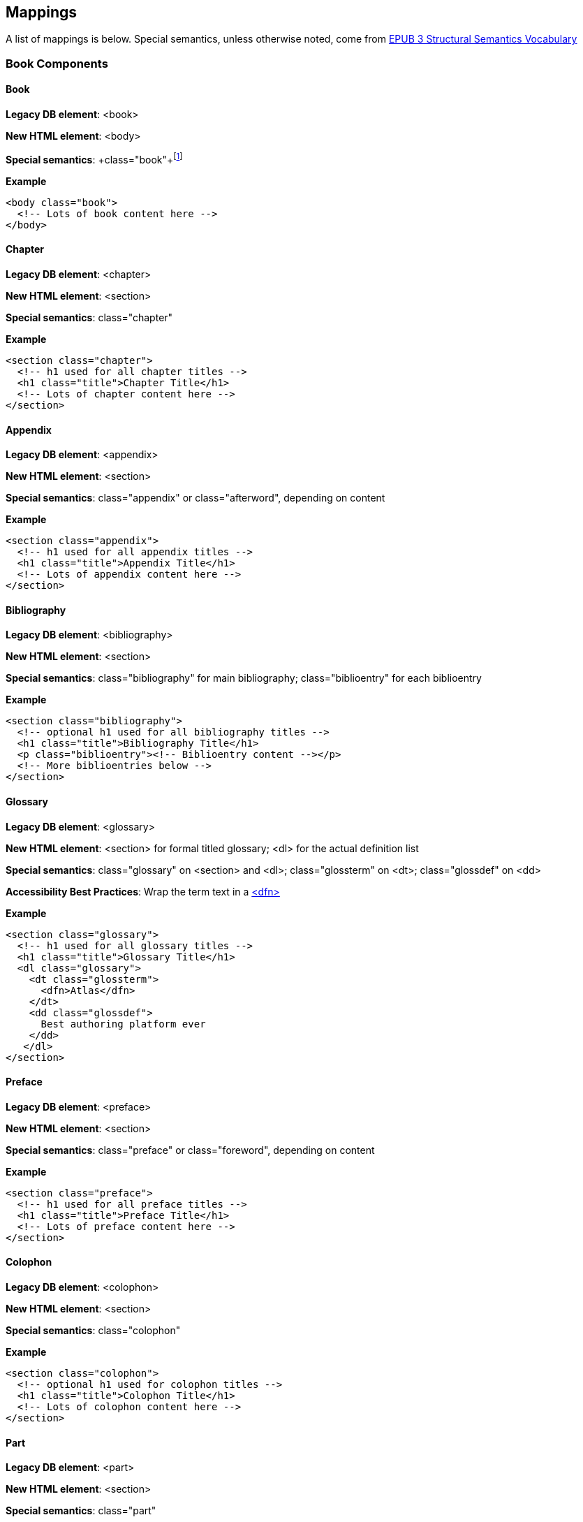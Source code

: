 == Mappings

A list of mappings is below. Special semantics, unless otherwise noted, come from http://idpf.org/epub/vocab/structure/[EPUB 3 Structural Semantics Vocabulary]

=== Book Components

==== Book

*Legacy DB element*: <book>

*New HTML element*: <body>

*Special semantics*: +class="book"+footnote:[Not in EPUB 3 Structural Semantics Vocabulary; from DocBook]

*Example*

----
<body class="book">
  <!-- Lots of book content here -->
</body>
----

==== Chapter

*Legacy DB element*: <chapter>

*New HTML element*: <section>

*Special semantics*: +class="chapter"+ 

*Example*

----
<section class="chapter">
  <!-- h1 used for all chapter titles -->
  <h1 class="title">Chapter Title</h1>
  <!-- Lots of chapter content here -->
</section>
----

==== Appendix

*Legacy DB element*: <appendix>

*New HTML element*: <section>

*Special semantics*: +class="appendix"+ or class="afterword", depending on content

*Example*

----
<section class="appendix">
  <!-- h1 used for all appendix titles -->
  <h1 class="title">Appendix Title</h1>
  <!-- Lots of appendix content here -->
</section>
----

==== Bibliography

*Legacy DB element*: <bibliography>

*New HTML element*: <section>

*Special semantics*: +class="bibliography"+ for main bibliography; class="biblioentry" for each biblioentry

*Example*

----
<section class="bibliography">
  <!-- optional h1 used for all bibliography titles -->
  <h1 class="title">Bibliography Title</h1>
  <p class="biblioentry"><!-- Biblioentry content --></p>
  <!-- More biblioentries below -->
</section>
----

// OPEN QUESTION: Is <p> sufficient for biblioentries, or do we need more sophisticated tagging for proper CSS styling?

[[glossary]]
==== Glossary

*Legacy DB element*: <glossary>

*New HTML element*: <section> for formal titled glossary; <dl> for the actual definition list

*Special semantics*: +class="glossary"+ on <section> and <dl>; class="glossterm" on <dt>; class="glossdef" on <dd>

*Accessibility Best Practices*: Wrap the term text in a https://developer.mozilla.org/en-US/docs/HTML/Element/dfn[<dfn>]

*Example*

----
<section class="glossary">
  <!-- h1 used for all glossary titles -->
  <h1 class="title">Glossary Title</h1>
  <dl class="glossary">
    <dt class="glossterm">
      <dfn>Atlas</dfn>
    </dt>
    <dd class="glossdef">
      Best authoring platform ever
    </dd>
   </dl>
</section>
----

==== Preface

*Legacy DB element*: <preface>

*New HTML element*: <section>

*Special semantics*: +class="preface"+ or class="foreword", depending on content

*Example*

----
<section class="preface">
  <!-- h1 used for all preface titles -->
  <h1 class="title">Preface Title</h1>
  <!-- Lots of preface content here -->
</section>
----

==== Colophon

*Legacy DB element*: <colophon>

*New HTML element*: <section>

*Special semantics*: +class="colophon"+ 

*Example*

----
<section class="colophon">
  <!-- optional h1 used for colophon titles -->
  <h1 class="title">Colophon Title</h1>
  <!-- Lots of colophon content here -->
</section>
----

==== Part

*Legacy DB element*: <part>

*New HTML element*: <section>

*Special semantics*: +class="part"+ 

*Example*

----
<section class="part">
  <!-- h1 used for all part titles -->
  <h1 class="title">Part Title</h1>
  <!-- Lots of part content here -->
</section>
----

==== Dedication

*Legacy DB element*: <dedication>

*New HTML element*: <section>

*Special semantics*: +class="dedication"+ 

*Example*

----
<section class="dedication">
  <!-- optional h1 used for dedication titles -->
  <h1 class="title">Dedication Title</h1>
  <p>I owe it all to Project Unicorn</p>
</section>
----

==== Index

*Legacy DB element*: <index>

*New HTML element*: <section>

*Special semantics*: +class="index"+ on <section>; class="indexdiv" on each term grouping; class="indexentry" on each indexentry; class="indexentry xref" on index hyperlinksfootnote:[Only "index" is from EPUB3 Structural Semantics Vocabulary; all the rest are DocBook semantics]

// OPEN QUESTION: Not entirely sold on using a definition list to mark up index sections; yes, it provides a built-in mechanism for doing the necessary indentation for subentries, but shoehorning in the index results in icky empty <dd>s in places and semantically it's a bad fit. Wondering why not use an <ol> or <ul> instead? Either way, we'd suppress the markers in CSS (for Mobi, we'd need to transform to <div>/<blockquote> markup--sigh)

// OPEN QUESTION 2: What class to use on index hyperlinks? I'm not in love with "indexentry xref", but I wanted a way to indicate that it was an XREF and that it was in an indexentry

// OPEN QUESTION 3: Special semantics for entry level (primary, secondary, tertiary)?

*Example*

----
<section class="index">
  <!-- optional h1 used for index titles -->
  <h1 class="title">Index Title</h1>
  <div class="indexdiv">
    <h2 class="title">A</h2>
    <dl>
      <dt class="indexentry">Aardvark, <a class="indexentry xref" href="ch01#aardvark">All about Aardvark</a></dt>
      <dd>
	<dl>
           <dt class="indexentry">precursor to Atlas, <a class="indexentry xref" href="ch01#atlasagain">Precursors to Atlas</a></dt>
           <dd></dd>
         </dl>
      </dd>
      <dt class="indexentry">Atlas, <a class="indexentry xref" href="ch01#atlas">All about Atlas</a>
      <dd></dd>
     </dl>
  </div>
</section>
----

==== Title Page

*Legacy DB element*: No directly corresponding element; titlepage section is autogenerated from book metadata

*New HTML element*: <section>

*Special semantics*: +class="titlepage"+ 

*Example*

----
<section class="titlepage">
  <!-- h1 used for book title -->
  <h1 class="title">Book Title</h1>
  <!-- Whatever else goes on the title page: publishername, logo, etc. -->
</section>
----

==== Copyright Page

*Legacy DB element*: No directly corresponding element; copyright page section is autogenerated from book metadata

*New HTML element*: <section>

*Special semantics*: +class="copyright-page"+ 

*Example*

----
<section class="copyright-page">
  <!-- Standard copyright page info marked up in headings, <div>s, <p>s, and lists -->
</section>
----

==== Table of Contents

*Legacy DB element*: <toc> (which we never use, because we autogenerate our TOCs)

*New HTML element*: <nav>

*Special semantics*: +class="toc"+ (epub:type="toc" must be added for EPUB 3 output, if not in source)

*Note*: The TOC should be conformant to the specs for the EPUB3 Navigation document (i.e., an <ol> within a <nav>)

*Example*

----
<nav class="toc" epub:type="toc">
  <h1 class="title">Table of Contents</h1>
   <ol>
     <li><a href="examples_page.html">A Note Regarding Supplemental Files</a></li>
     <li><a href="pr02.html">Foreword</a></li>
     <li><a href="pr03.html">Contributors</a>
       <ol>
         <li><a href="pr03.html#I_sect1_d1e154">Chapter Authors</a></li>
         <li><a href="pr03.html#I_sect1_d1e260">Tech Editors</a></li>
       </ol>
     </li>
  <!-- And so on... -->
  </ol>
</nav>
----

=== Block Elements

==== Paragraph

*Legacy DB element*: <para> or <simpara>

*New HTML element*: <p>

*Special semantics*: in most cases, none--but we may define classes in specific circumstances; e.g., <p class="biblioentry">

*Example*:

----
<p>Nothing exciting here. Move on, yo!</p>
----

==== Sidebar

*Legacy DB element*: <sidebar>

*New HTML element*: <aside>

*Special semantics*: class="sidebar"

*Example*:

----
<aside class="sidebar">
  <!-- Optional h5 for sidebar title -->
  <h5 class="title">Amusing Digression</h5>
  <p>Did you know that in Boston, they call it "soda", and in Chicago, they call it "pop"?</p>
</aside>
----

==== Admonitions

*Legacy DB element*: <note>, <tip>, <warning>, <caution>, <important>

*New HTML element*: <div>

*Special semantics*: class="note" or class="warning" (these are the two admon values in the EPUB 3 Structural Semantics Vocabulary spec; we can always define more if note/warning do not suffice)

*Note*: Given the current state of EPUB 3 support, we will likely need to transform back to <div> in EPUB output order to ensure backward compatibility in EPUB 2 readers

*Example*:

----
<div class="note">
  <p>Type "hubot kitteh" to get a picture of an adorable cat</p>
</div>
----

==== Sections

*Legacy DB element*: <section>, <sect1>, <sect2>, <sect3>, <sect4>, <sect5>

*New HTML element*: <section>

*Special semantics*: class="sect1", class="sect2", class="sect3", class="sect4", class="sect5"

*Note*: EPUB 3 Structural Semantic Vocabulary only has the term "division" for sections, and has no semantics for different section levels, so the above semantics are pulled directly from DocBook (operating on the assumption that semantics for section level are valuable in CSS, such that we don't need to write selectors like:

----
section section section section { font-size: 50% }
----

*Note 2*: Proposed use of HTML heading elements for sections is as follows:

----
sect1 -> h1
sect2 -> h2
sect3 -> h3
sect4 -> h4
sect5 -> h5
----

*Note 3*: Given the current state of EPUB 3 support, we will likely need to transform back to <div> in EPUB output order to ensure backward compatibility in EPUB 2 readers

*Example*:

----
<section class="sect1">
  <h1>A-Head</h1>
  <p>If you httpparty, you must party hard</p>
  <!-- Some more paragraphs -->
  <section class="sect2">
    <h2>B-Head</h2>
    <p>What's the frequency, Kenneth?</p>
    <!-- And so on... -->
  </section>
</section>
----

